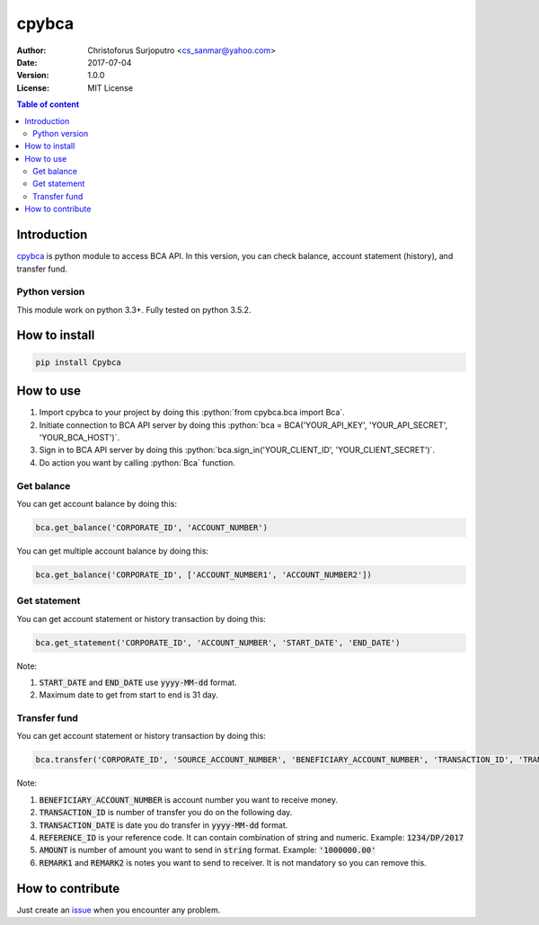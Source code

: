 ======
cpybca
======
:Author: Christoforus Surjoputro <cs_sanmar@yahoo.com>
:Date: $Date: 2017-07-04 $
:Version: $Version: 1.0.0 $
:License: MIT License

.. role:: python(code)
   :language: python

.. image:: https://travis-ci.org/3mp3ri0r/cpybca.svg?branch=develop
    :target: https://travis-ci.org/3mp3ri0r/cpybca

.. contents:: Table of content

Introduction
============

`cpybca`_ is python module to access BCA API. In this version, you can check balance, account statement (history), and transfer fund.

Python version
--------------

This module work on python 3.3+. Fully tested on python 3.5.2.

How to install
==============

.. code-block:: bash

    pip install Cpybca

How to use
==========

1. Import cpybca to your project by doing this :python:`from cpybca.bca import Bca`.
2. Initiate connection to BCA API server by doing this :python:`bca = BCA('YOUR_API_KEY', 'YOUR_API_SECRET', 'YOUR_BCA_HOST')`.
3. Sign in to BCA API server by doing this :python:`bca.sign_in('YOUR_CLIENT_ID', 'YOUR_CLIENT_SECRET')`.
4. Do action you want by calling :python:`Bca` function.

Get balance
-----------

You can get account balance by doing this:

.. code-block:: python

    bca.get_balance('CORPORATE_ID', 'ACCOUNT_NUMBER')

You can get multiple account balance by doing this:

.. code-block:: python

    bca.get_balance('CORPORATE_ID', ['ACCOUNT_NUMBER1', 'ACCOUNT_NUMBER2'])

Get statement
-------------

You can get account statement or history transaction by doing this:

.. code-block:: python

    bca.get_statement('CORPORATE_ID', 'ACCOUNT_NUMBER', 'START_DATE', 'END_DATE')

Note:

1. :code:`START_DATE` and :code:`END_DATE` use :code:`yyyy-MM-dd` format.
2. Maximum date to get from start to end is 31 day.

Transfer fund
-------------

You can get account statement or history transaction by doing this:

.. code-block:: python

    bca.transfer('CORPORATE_ID', 'SOURCE_ACCOUNT_NUMBER', 'BENEFICIARY_ACCOUNT_NUMBER', 'TRANSACTION_ID', 'TRANSACTION_DATE', 'REFERENCE_ID', 'AMOUNT', 'CURRENCY_CODE', 'REMARK1', 'REMARK2')

Note:

1. :code:`BENEFICIARY_ACCOUNT_NUMBER` is account number you want to receive money.
2. :code:`TRANSACTION_ID` is number of transfer you do on the following day.
3. :code:`TRANSACTION_DATE` is date you do transfer in :code:`yyyy-MM-dd` format.
4. :code:`REFERENCE_ID` is your reference code. It can contain combination of string and numeric. Example: :code:`1234/DP/2017`
5. :code:`AMOUNT` is number of amount you want to send in :code:`string` format. Example: :code:`'1000000.00'`
6. :code:`REMARK1` and :code:`REMARK2` is notes you want to send to receiver. It is not mandatory so you can remove this.

How to contribute
=================

Just create an `issue`_ when you encounter any problem.

.. _`cpybca`: https://gitlab.com/3mp3ri0r/cpybca
.. _`issue`: https://gitlab.com/3mp3ri0r/cpybca/issues